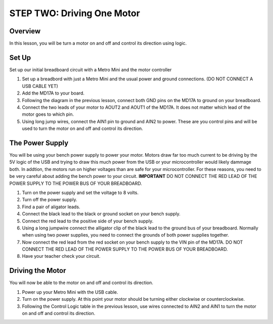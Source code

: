 STEP TWO: Driving One Motor
=============================

Overview
--------
In this lesson, you will be turn a motor on and off and control its direction using logic. 

Set Up
--------
Set up our initial breadboard circuit with a Metro Mini and the motor controller

#. Set up a breadbord with just a Metro Mini and the usual power and ground connections. (DO NOT CONNECT A USB CABLE YET)
#. Add the MD17A to your board.
#. Following the diagram in the previous lesson, connect both GND pins on the MD17A to ground on your breadboard.
#. Connect the two leads of your motor to AOUT2 and AOUT1 of the MD17A. It does not matter which lead of the motor goes to which pin.
#. Using long jump wires, connect the AIN1 pin to ground and AIN2 to power. These are you control pins and will be used to turn the motor on and off and control its direction.

The Power Supply
----------------
You will be using your bench power supply to power your motor. Motors draw far too much current to be driving by the 5V logic of the USB and trying to draw this much power from the USB or your microcontroller would likely dammage both. In addtion, the motors run on higher voltages than are safe for your microcontroller. For these reasons, you need to be very careful about adding the bench power to your circuit. **IMPORTANT** DO NOT CONNECT THE RED LEAD OF THE POWER SUPPLY TO THE POWER BUS OF YOUR BREADBOARD.

#. Turn on the power supply and set the voltage to 8 volts. 
#. Turn off the power supply.
#. Find a pair of aligator leads.
#. Connect the black lead to the black or ground socket on your bench supply.
#. Connect the red lead to the positive side of your bench supply.
#. Using a long jumpwire connect the alligator clip of the black lead to the ground bus of your breadboard. Normally when using two power supplies, you need to connect the grounds of both power supplies together.
#. Now connect the red lead from the red socket on your bench supply to the VIN pin of the MD17A. DO NOT CONNECT THE RED LEAD OF THE POWER SUPPLY TO THE POWER BUS OF YOUR BREADBOARD.
#. Have your teacher check your circuit. 

Driving the Motor
----------------
You will now be able to the motor on and off and control its direction.

#. Power up your Metro Mini with the USB cable.
#. Turn on the power supply. At this point your motor should be turning either clockwise or counterclockwise.
#. Following the Control Logic table in the previous lesson, use wires connected to AIN2 and AIN1 to turn the motor on and off and control its direction.







